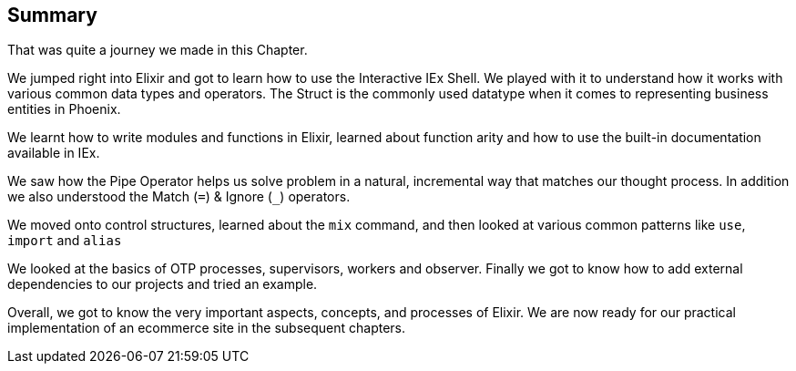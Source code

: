 == Summary

That was quite a journey we made in this Chapter.

We jumped right into Elixir and got to learn how to use the Interactive IEx Shell. We played with it to understand how it works with various common data types and operators. The Struct is the commonly used datatype when it comes to representing business entities in Phoenix.

We learnt how to write modules and functions in Elixir, learned about function arity and how to use the built-in documentation available in IEx.

We saw how the Pipe Operator helps us solve problem in a natural, incremental way that matches our thought process. In addition we also understood the Match (`=`) & Ignore (`_`) operators.

We moved onto control structures, learned about the `mix` command, and then looked at various common patterns like `use`, `import` and `alias`

We looked at the basics of OTP processes, supervisors, workers and observer. Finally we got to know how to add external dependencies to our projects and tried an example.

Overall, we got to know the very important aspects, concepts, and processes of Elixir. We are now ready for our practical implementation of an ecommerce site in the subsequent chapters.
